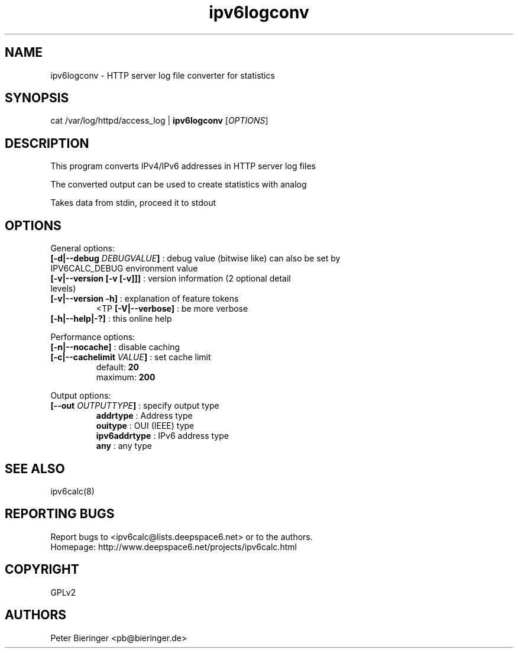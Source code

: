 .TH "ipv6logconv" "8" "0.97.4" "Peter Bieringer <pb@bieringer.de>" "system tools"
.SH "NAME"
ipv6logconv \- HTTP server log file converter for statistics
.SH "SYNOPSIS"
cat /var/log/httpd/access_log | \fBipv6logconv\fR [\fIOPTIONS\fR]
.SH "DESCRIPTION"
This program converts IPv4/IPv6 addresses in HTTP server log files

The converted output can be used to create statistics with analog

Takes data from stdin, proceed it to stdout
.SH "OPTIONS"
.LP 
General options:
.TP 
\fB[\-d|\-\-debug \fIDEBUGVALUE\fR\fB]\fR : debug value (bitwise like) can also be set by IPV6CALC_DEBUG environment value
.TP 
\fB[\-v|\-\-version [\-v [\-v]]]\fR   : version information (2 optional detail levels)
.TP 
\fB[\-v|\-\-version \-h]\fR          : explanation of feature tokens
<TP
\fB[\-V|\-\-verbose]\fR             : be more verbose
.TP 
\fB[\-h|\-\-help|\-?]\fR             : this online help
.LP 
Performance options:
.TP 
\fB[\-n|\-\-nocache]\fR            : disable caching
.TP 
\fB[\-c|\-\-cachelimit \fIVALUE\fR\fB]\fR : set cache limit
.br 
                      default: \fB20\fR
.br 
                      maximum: \fB200\fR
.LP 
Output options:
.TP 
\fB[\-\-out \fIOUTPUTTYPE\fR\fB]\fR : specify output type
.br 
   \fBaddrtype\fR       : Address type
.br 
   \fBouitype\fR        : OUI (IEEE) type
.br 
   \fBipv6addrtype\fR   : IPv6 address type
.br 
   \fBany\fR            : any type

.SH "SEE ALSO"
ipv6calc(8)
.SH "REPORTING BUGS"
Report bugs to <ipv6calc@lists.deepspace6.net> or to the authors.
.br 
Homepage: http://www.deepspace6.net/projects/ipv6calc.html
.SH "COPYRIGHT"
GPLv2
.SH "AUTHORS"
Peter Bieringer <pb@bieringer.de>

